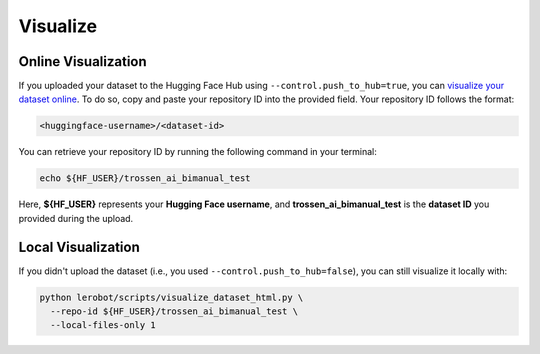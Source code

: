 =========
Visualize
=========

Online Visualization
====================

If you uploaded your dataset to the Hugging Face Hub using ``--control.push_to_hub=true``, you can `visualize your dataset online <https://huggingface.co/spaces/lerobot/visualize_dataset>`_.
To do so, copy and paste your repository ID into the provided field. Your repository ID follows the format:

.. code-block:: bash

   <huggingface-username>/<dataset-id>

You can retrieve your repository ID by running the following command in your terminal:

.. code-block:: bash

   echo ${HF_USER}/trossen_ai_bimanual_test

Here, **${HF_USER}** represents your **Hugging Face username**, and **trossen_ai_bimanual_test** is the **dataset ID** you provided during the upload.


Local Visualization
===================

If you didn't upload the dataset (i.e., you used ``--control.push_to_hub=false``), you can still visualize it locally with:

.. code-block:: bash

   python lerobot/scripts/visualize_dataset_html.py \
     --repo-id ${HF_USER}/trossen_ai_bimanual_test \
     --local-files-only 1